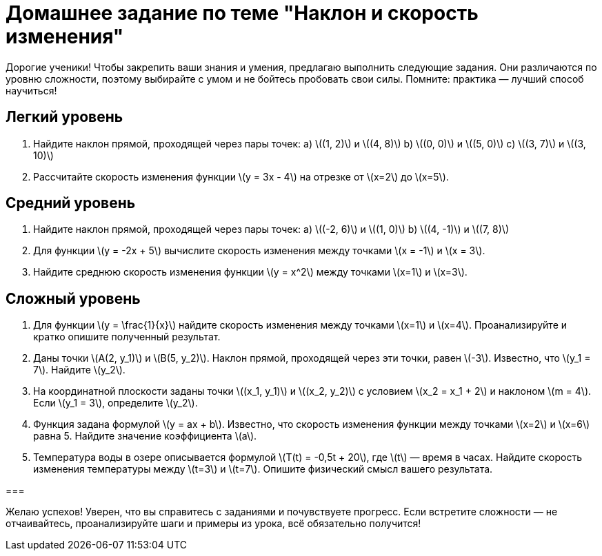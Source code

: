 = Домашнее задание по теме "Наклон и скорость изменения"

Дорогие ученики! Чтобы закрепить ваши знания и умения, предлагаю выполнить следующие задания. Они различаются по уровню сложности, поэтому выбирайте с умом и не бойтесь пробовать свои силы. Помните: практика — лучший способ научиться!

== Легкий уровень

1. Найдите наклон прямой, проходящей через пары точек:  
   a) \((1, 2)\) и \((4, 8)\)  
   b) \((0, 0)\) и \((5, 0)\)  
   c) \((3, 7)\) и \((3, 10)\)  

2. Рассчитайте скорость изменения функции \(y = 3x - 4\) на отрезке от \(x=2\) до \(x=5\).

== Средний уровень

3. Найдите наклон прямой, проходящей через пары точек:  
   a) \((-2, 6)\) и \((1, 0)\)  
   b) \((4, -1)\) и \((7, 8)\)  

4. Для функции \(y = -2x + 5\) вычислите скорость изменения между точками \(x = -1\) и \(x = 3\).

5. Найдите среднюю скорость изменения функции \(y = x^2\) между точками \(x=1\) и \(x=3\).

== Сложный уровень

6. Для функции \(y = \frac{1}{x}\) найдите скорость изменения между точками \(x=1\) и \(x=4\). Проанализируйте и кратко опишите полученный результат.

7. Даны точки \(A(2, y_1)\) и \(B(5, y_2)\). Наклон прямой, проходящей через эти точки, равен \(-3\). Известно, что \(y_1 = 7\). Найдите \(y_2\).

8. На координатной плоскости заданы точки \((x_1, y_1)\) и \((x_2, y_2)\) с условием \(x_2 = x_1 + 2\) и наклоном \(m = 4\). Если \(y_1 = 3\), определите \(y_2\).

9. Функция задана формулой \(y = ax + b\). Известно, что скорость изменения функции между точками \(x=2\) и \(x=6\) равна 5. Найдите значение коэффициента \(a\).

10. Температура воды в озере описывается формулой \(T(t) = -0,5t + 20\), где \(t\) — время в часах. Найдите скорость изменения температуры между \(t=3\) и \(t=7\). Опишите физический смысл вашего результата.

===

Желаю успехов! Уверен, что вы справитесь с заданиями и почувствуете прогресс. Если встретите сложности — не отчаивайтесь, проанализируйте шаги и примеры из урока, всё обязательно получится!